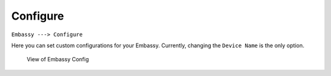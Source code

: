 *********
Configure
*********

``Embassy ---> Configure``

Here you can set custom configurations for your Embassy. Currently, changing the ``Device Name`` is the only option.

.. figure:: /_static/images/embassy_config.png
  :width: 90%
  :alt: Embassy Config View

  View of Embassy Config
